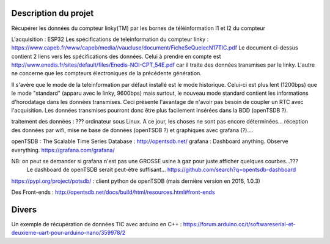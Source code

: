 
Description du projet
=====================

Récupérer les données du compteur linky(TM) par les bornes de téléinformation I1 et I2
du compteur

L'acquisition : ESP32
Les spécifications de teleinformation du compteur linky :
https://www.capeb.fr/www/capeb/media//vaucluse/document/FicheSeQuelecN17TIC.pdf
Le document ci-dessus contient 2 liens vers les spécifications des données.
Celui à prendre en compte est http://www.enedis.fr/sites/default/files/Enedis-NOI-CPT_54E.pdf
car il traite des données transmises par le linky. L'autre ne concerne que les compteurs électroniques
de la précédente génération.

Il s'avère que le mode de la teleinformation par défaut installé est le mode historique. Celui-ci
est plus lent (1200bps) que le mode "standard" (apparu avec le linky, 9600bps) mais surtout, le nouveau
mode standard contient les informations d'horodatage dans les données transmises. Ceci présente
l'avantage de n'avoir pas besoin de coupler un RTC avec l'acquisition. Les données transmises
pourront donc être plus facilement insérées dans la BDD (openTSDB ?).


traitement des données : ??? ordinateur sous Linux. A ce jour, les choses ne sont pas encore 
déterminées... réception des données par wifi, mise ne base de données (openTSDB ?) et
graphiques avec grafana (?)....

openTSDB : The Scalable Time Series Database : http://opentsdb.net/
grafana : Dashboard anything. Observe everything. https://grafana.com/grafana/

NB: on peut se demander si grafana n'est pas une GROSSE usine à gaz pour juste afficher quelques courbes...???
    Le dashboard de openTSDB serait peut-être suffisant... https://github.com/search?q=opentsdb-dashboard

https://pypi.org/project/potsdb/ : client python de openTSDB (mais dernière version en 2016, 1.0.3)

Des Front-ends : http://opentsdb.net/docs/build/html/resources.html#front-ends




Divers
======

Un exemple de récupération de données TIC avec arduino en C++ :
https://forum.arduino.cc/t/softwareserial-et-deuxieme-uart-pour-arduino-nano/359978/2






